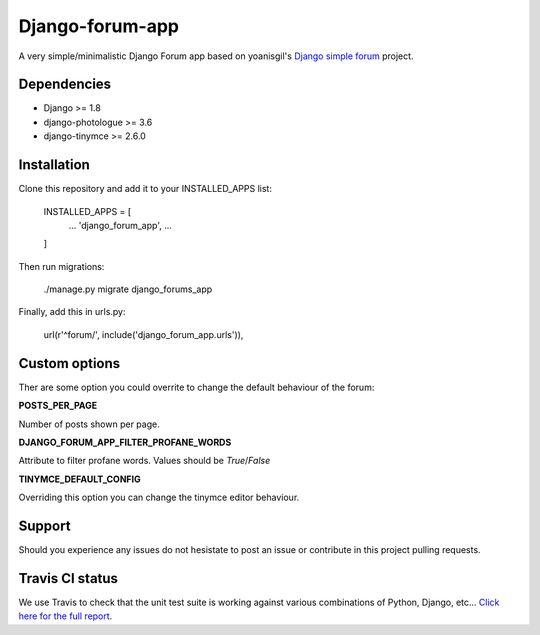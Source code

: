 Django-forum-app
================
.. image:: https://img.shields.io/pypi/v/django-forum-app.svg
    :target: https://pypi.python.org/pypi/django-forum-app/
    :alt: Latest PyPI version

.. image:: https://img.shields.io/pypi/dm/django-forum-app.svg
    :target: https://pypi.python.org/pypi/django-forum-app/
    :alt: Number of PyPI downloads

.. image:: https://travis-ci.org/urtzai/django-forum-app.svg?branch=master
    :target: https://travis-ci.org/urtzai/django-forum-app

A very simple/minimalistic Django Forum app based on yoanisgil's `Django simple forum <https://github.com/yoanisgil/django-simple-forum>`_ project.


Dependencies
------------
- Django >= 1.8
- django-photologue >= 3.6
- django-tinymce >= 2.6.0

Installation
------------
Clone this repository and add it to your INSTALLED_APPS list:

    INSTALLED_APPS = [
        ...
        'django_forum_app',
        ...
    ]

Then run migrations:

    ./manage.py migrate django_forums_app

Finally, add this in urls.py:

    url(r'^forum/', include('django_forum_app.urls')),

Custom options
--------------
Ther are some option you could overrite to change the default behaviour of the forum:

**POSTS_PER_PAGE**

Number of posts shown per page.

**DJANGO_FORUM_APP_FILTER_PROFANE_WORDS**

Attribute to filter profane words. Values should be *True*/*False*

**TINYMCE_DEFAULT_CONFIG**

Overriding this option you can change the tinymce editor behaviour.

Support
-------
Should you experience any issues do not hesistate to post an issue or contribute in this project pulling requests.

Travis CI status
----------------
We use Travis to check that the unit test suite is working against various combinations of Python, Django, etc...
`Click here for the full report <http://travis-ci.org/#!/urtzai/django-forum-app>`_.
